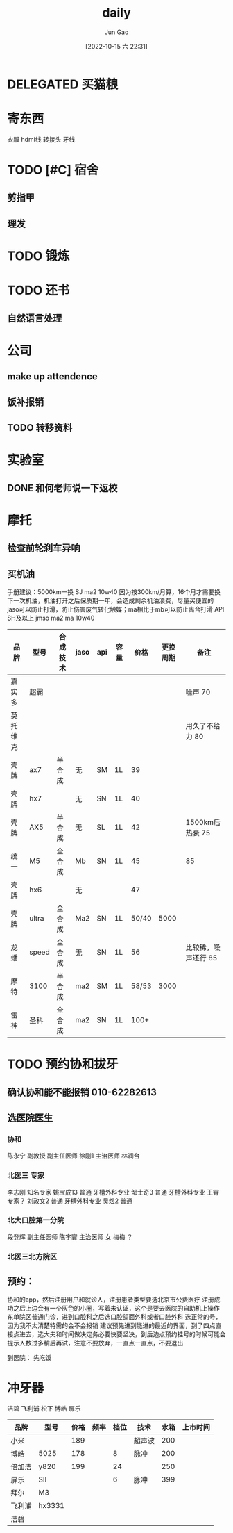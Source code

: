 :PROPERTIES:
:ID:       B19A8F5D-FFFA-41CC-B166-2C261B5ABCB4
:END:
#+TITLE: daily
#+AUTHOR: Jun Gao
#+DATE: [2022-10-15 六 22:31]
#+HUGO_BASE_DIR: ../
#+HUGO_SECTION: notes

* DELEGATED 买猫粮
DEADLINE: <2022-10-31 一>

* 寄东西
衣服 hdmi线 转接头 牙线
* TODO [#C] 宿舍
** 剪指甲
SCHEDULED: <2022-11-02 三 ＋2w>
** 理发
SCHEDULED: <2022-11-30 三 ＋1m>

* TODO 锻炼
SCHEDULED: <2022-10-16 日 +1d>
* TODO 还书
** 自然语言处理
* 公司
** make up attendence

** 饭补报销
** TODO 转移资料
* 实验室
** DONE 和何老师说一下返校
CLOSED: [2022-10-28 五 00:09]
* 摩托
** 检查前轮刹车异响
** 买机油
手册建议：5000km一换 SJ ma2 10w40
因为按300km/月算，16个月才需要换下一次机油，机油打开之后保质期一年，会造成剩余机油浪费，尽量买便宜的
jaso可以防止打滑，防止伤害废气转化触媒；ma相比于mb可以防止离合打滑
API SH及以上 jmso ma2 ma 10w40
| 品牌     | 型号  | 合成技术 | jaso | api | 容量 |  价格 | 更换周期 | 备注                |
|----------+-------+----------+------+-----+------+-------+----------+---------------------|
| 嘉实多   | 超霸  |          |      |     |      |       |          | 噪声 70             |
| 莫托维克 |       |          |      |     |      |       |          | 用久了不给力 80     |
| 壳牌     | ax7   | 半合成   | 无   | SM  | 1L   |    39 |          |                     |
| 壳牌     | hx7   |          | 无   | SN  | 1L   |    40 |          |                     |
| 壳牌     | AX5   | 半合成   | 无   | SL  | 1L   |    42 |          | 1500km后热衰 75     |
| 统一     | M5    | 全合成   | Mb   | SN  | 1L   |    45 |          | 85                  |
| 壳牌     | hx6   |          | 无   |     |      |    47 |          |                     |
| 壳牌     | ultra | 全合成   | Ma2  | SN  | 1L   | 50/40 |     5000 |                     |
| 龙蟠     | speed | 全合成   | 无   | SN  | 1L   |    56 |          | 比较稀，噪声还行 85 |
| 摩特     | 3100  | 半合成   | ma2  | SM  | 1L   | 58/53 |     3000 |                     |
| 雷神     | 圣科  | 全合成   | ma2  | SN  | 1L   |  100+ |          |                     |
* TODO 预约协和拔牙
** 确认协和能不能报销 010-62282613
** 选医院医生
*** 协和
SCHEDULED: <2022-10-28 五 16:00 +1d>
陈永宁 副教授 副主任医师
徐刚1 主治医师
林润台
*** 北医三 专家
SCHEDULED: <2022-10-28 五 07:00 +1d>
李志刚 知名专家
姚宝成13 普通 牙槽外科专业
邹士奇3 普通 牙槽外科专业
王霄 专家？
刘政文2 普通 牙槽外科专业
吴煜2 普通
*** 北大口腔第一分院
段登辉 副主任医师
陈宇寰 主治医师 女
梅梅 ？

*** 北医三北方院区
** 预约：
协和的app，然后注册用户和就诊人，注册患者类型要选北京市公费医疗
注册成功之后上边会有一个灰色的小圈，写着未认证，这个是要去医院的自助机上操作
东单院区普通门诊，进到口腔科之后选口腔颌面外科或者口腔外科
选正常的号，因为我不太清楚特需的会不会报销
建议预先进到能进的最近的界面，到了四点直接点进去，选大夫和时间做决定务必要快要坚决，到后边点预约挂号的时候可能会提示人数过多稍后再试，注意不要放弃，一直点一直点，不要退出

到医院：
先吃饭



* 冲牙器
洁碧 飞利浦 松下 博皓 扉乐
| 品牌   | 型号   | 价格 | 频率 | 档位 | 技术   | 水箱 | 上市时间 |
|--------+--------+------+------+------+--------+------+----------|
| 小米   |        |  189 |      |      | 超声波 |  200 |          |
| 博皓   | 5025   |  178 |      |    8 | 脉冲   |  200 |          |
| 倍加洁 | y820   |  199 |      |   24 |        |  250 |          |
| 扉乐   | SII    |      |      |    6 | 脉冲   |  399 |          |
| 拜尔   | M3     |      |      |      |        |      |          |
| 飞利浦 | hx3331 |      |      |      |        |      |          |
| 洁碧     |        |      |      |      |        |      |          |
